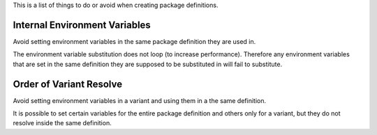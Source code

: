 This is a list of things to do or avoid when creating package definitions.

Internal Environment Variables
==============================

Avoid setting environment variables in the same package definition they are
used in.

.. code-block:: json
    :icon: ../image/prefer.png

    {
        "environ": {
            "SIDEFX_ROOT": "/mill3d/server/apps/SIDEFX",
            "HFS_LOCATION": "/mill3d/server/apps/SIDEFX/linux-x86-64"
        }
    }

.. code-block:: json
    :icon: ../image/avoid.png

    {
        "environ": {
            "SIDEFX_ROOT": "/mill3d/server/apps/SIDEFX",
            "HFS_LOCATION": "{SIDEFX_ROOT}/linux-x86-64"
        }
    }


The environment variable substitution does not loop (to increase performance).
Therefore any environment variables that are set in the same definition they
are supposed to be substituted in will fail to substitute.

Order of Variant Resolve
========================

Avoid setting environment variables in a variant and using them in a the same
definition.

.. code-block:: json
    :icon: ../image/prefer.png

    {
        "environ": {
            "LICENSE": "42000@licence.themill.com"
        },
        "variants": [
            {
                "identifier": "2016",
                "environ": {
                    "PATH": "${MAYA_PLUGINS}/app/0.1.0/bin:${PATH}"
                }
            }
        ]
    }

.. code-block:: json
    :icon: ../image/avoid.png

    {
        "environ": {
            "LICENSE": "42000@licence.themill.com",
            "PATH": "${APP_PATH}/bin:${PATH}"
        },
        "variants": [
            {
                "identifier": "2016",
                "environ": {
                    "APP_PATH": "${MAYA_PLUGINS}/app/0.1.0",
                }
            }
        ]
    }

It is possible to set certain variables for the entire package definition and
others only for a variant, but they do not resolve inside the same
definition.
